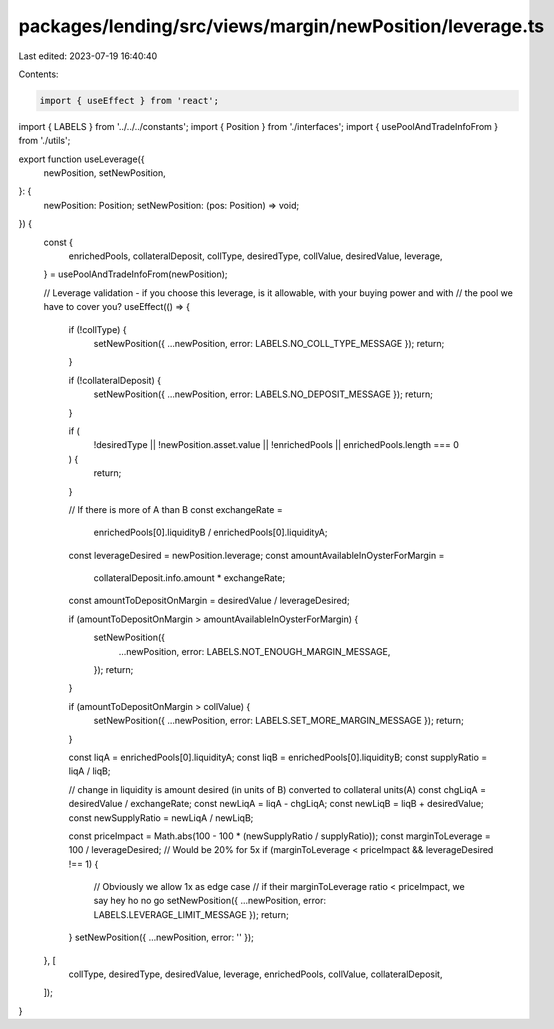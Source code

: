 packages/lending/src/views/margin/newPosition/leverage.ts
=========================================================

Last edited: 2023-07-19 16:40:40

Contents:

.. code-block:: ts

    import { useEffect } from 'react';
import { LABELS } from '../../../constants';
import { Position } from './interfaces';
import { usePoolAndTradeInfoFrom } from './utils';

export function useLeverage({
  newPosition,
  setNewPosition,
}: {
  newPosition: Position;
  setNewPosition: (pos: Position) => void;
}) {
  const {
    enrichedPools,
    collateralDeposit,
    collType,
    desiredType,
    collValue,
    desiredValue,
    leverage,
  } = usePoolAndTradeInfoFrom(newPosition);

  // Leverage validation - if you choose this leverage, is it allowable, with your buying power and with
  // the pool we have to cover you?
  useEffect(() => {
    if (!collType) {
      setNewPosition({ ...newPosition, error: LABELS.NO_COLL_TYPE_MESSAGE });
      return;
    }

    if (!collateralDeposit) {
      setNewPosition({ ...newPosition, error: LABELS.NO_DEPOSIT_MESSAGE });
      return;
    }

    if (
      !desiredType ||
      !newPosition.asset.value ||
      !enrichedPools ||
      enrichedPools.length === 0
    ) {
      return;
    }

    // If there is more of A than B
    const exchangeRate =
      enrichedPools[0].liquidityB / enrichedPools[0].liquidityA;
    const leverageDesired = newPosition.leverage;
    const amountAvailableInOysterForMargin =
      collateralDeposit.info.amount * exchangeRate;
    const amountToDepositOnMargin = desiredValue / leverageDesired;

    if (amountToDepositOnMargin > amountAvailableInOysterForMargin) {
      setNewPosition({
        ...newPosition,
        error: LABELS.NOT_ENOUGH_MARGIN_MESSAGE,
      });
      return;
    }

    if (amountToDepositOnMargin > collValue) {
      setNewPosition({ ...newPosition, error: LABELS.SET_MORE_MARGIN_MESSAGE });
      return;
    }

    const liqA = enrichedPools[0].liquidityA;
    const liqB = enrichedPools[0].liquidityB;
    const supplyRatio = liqA / liqB;

    // change in liquidity is amount desired (in units of B) converted to collateral units(A)
    const chgLiqA = desiredValue / exchangeRate;
    const newLiqA = liqA - chgLiqA;
    const newLiqB = liqB + desiredValue;
    const newSupplyRatio = newLiqA / newLiqB;

    const priceImpact = Math.abs(100 - 100 * (newSupplyRatio / supplyRatio));
    const marginToLeverage = 100 / leverageDesired; // Would be 20% for 5x
    if (marginToLeverage < priceImpact && leverageDesired !== 1) {
      // Obviously we allow 1x as edge case
      // if their marginToLeverage ratio < priceImpact, we say hey ho no go
      setNewPosition({ ...newPosition, error: LABELS.LEVERAGE_LIMIT_MESSAGE });
      return;
    }
    setNewPosition({ ...newPosition, error: '' });
  }, [
    collType,
    desiredType,
    desiredValue,
    leverage,
    enrichedPools,
    collValue,
    collateralDeposit,
  ]);
}


